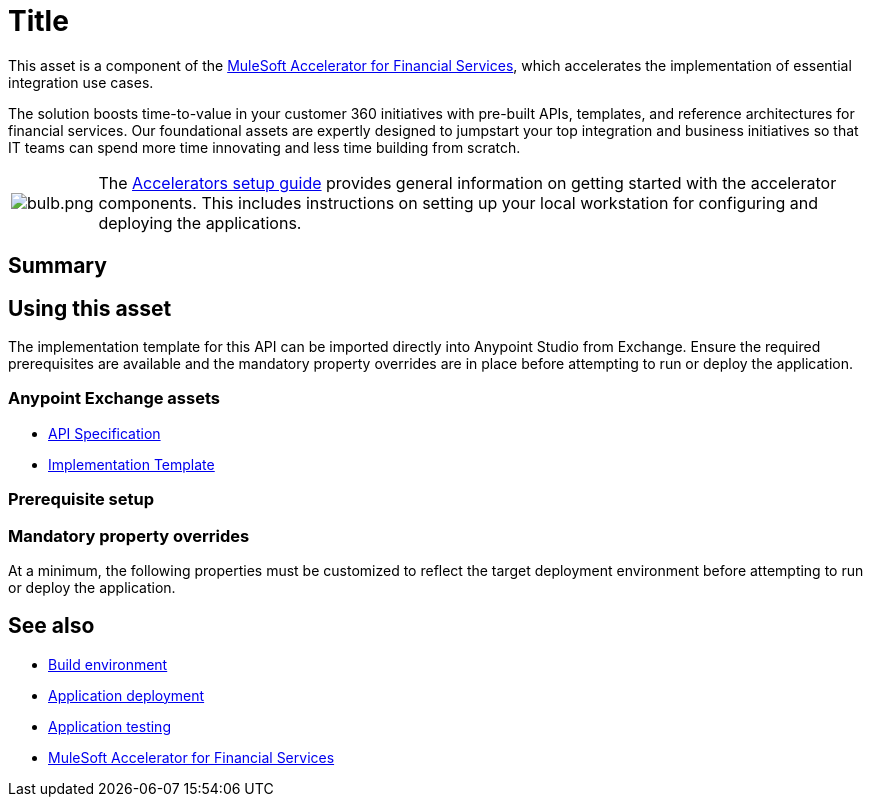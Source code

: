 = Title
// Replace with actual API title

This asset is a component of the https://anypoint.mulesoft.com/exchange/8f5e182d-2f4a-4ac0-a319-28f660de099c/mulesoft-accelerator-for-financial-services/[MuleSoft Accelerator for Financial Services^], which accelerates the implementation of essential integration use cases.

The solution boosts time-to-value in your customer 360 initiatives with pre-built APIs, templates, and reference architectures for financial services. Our foundational assets are expertly designed to jumpstart your top integration and business initiatives so that IT teams can spend more time innovating and less time building from scratch.

[cols="10,90"]
|===
| image:https://www.mulesoft.com/ext/solutions/draft/images/bulb.png[bulb.png]
| The xref:../../setup-guide.adoc[Accelerators setup guide] provides general information on getting started with the accelerator components. This includes instructions on setting up your local workstation for configuring and deploying the applications.
|===

== Summary

// Add brief summary describing this API

== Using this asset

The implementation template for this API can be imported directly into Anypoint Studio from Exchange. Ensure the required prerequisites are available and the mandatory property overrides are in place before attempting to run or deploy the application.

=== Anypoint Exchange assets

// Replace with correct links
* https://anypoint.mulesoft.com/exchange/8f5e182d-2f4a-4ac0-a319-28f660de099c/api-spec/[API Specification^]
* https://anypoint.mulesoft.com/exchange/8f5e182d-2f4a-4ac0-a319-28f660de099c/api/[Implementation Template^]

=== Prerequisite setup

// List prerequisites specific to this asset

=== Mandatory property overrides

At a minimum, the following properties must be customized to reflect the target deployment environment before attempting to run or deploy the application.

// Insert table of deployment properties

== See also

* xref:../../general/accel-build-environment.adoc[Build environment]
* xref:../../general/accel-application-deployment.adoc[Application deployment]
* xref:../../general/accel-application-testing.adoc[Application testing]
* xref:../fins-landing-page.adoc[MuleSoft Accelerator for Financial Services]
